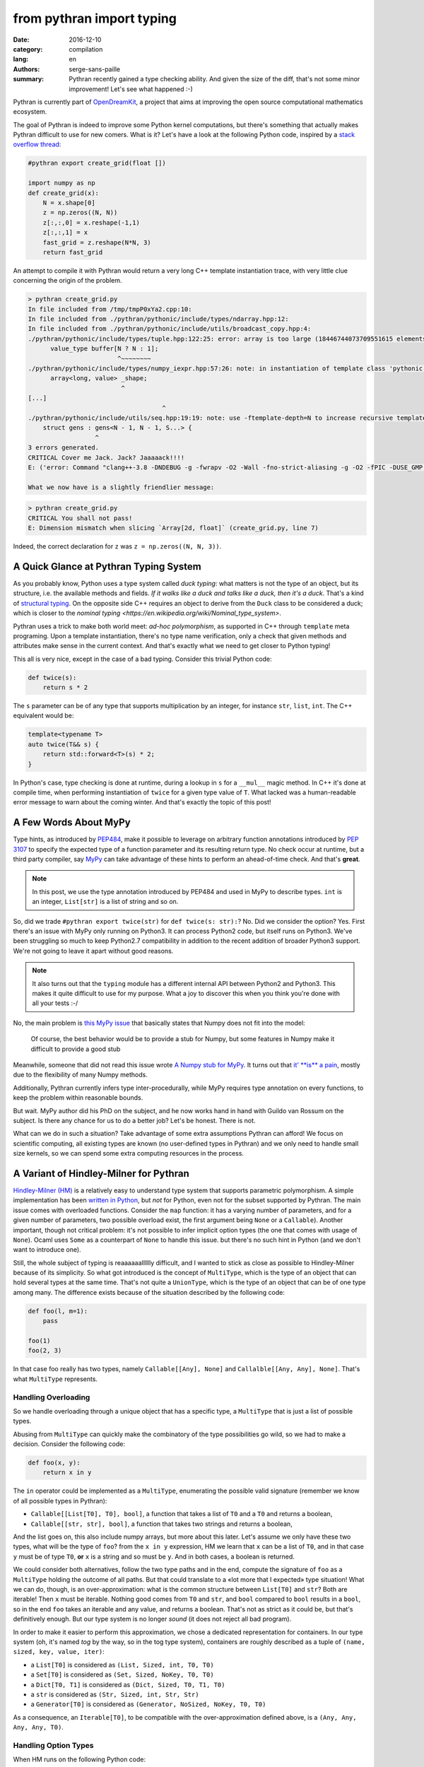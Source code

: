 from pythran import typing
##########################

:date: 2016-12-10
:category: compilation
:lang: en
:authors: serge-sans-paille
:summary: Pythran recently gained a type checking ability. And given the size of the diff, that's not some minor improvement! Let's see what happened :-)

Pythran is currently part of `OpenDreamKit <http://opendreamkit.org/>`_,
a project that aims at improving the open source computational mathematics
ecosystem.

The goal of Pythran is indeed to improve some Python kernel computations, but
there's something that actually makes Pythran difficult to use for new
comers. What is it? Let's have a look at the following Python code, inspired by
a `stack overflow thread <http://stackoverflow.com/questions/13815719/creating-grid-with-numpy-performance>`_:

.. code:: python
    :name: create_grid.py

    #pythran export create_grid(float [])

    import numpy as np
    def create_grid(x):
        N = x.shape[0]
        z = np.zeros((N, N))
        z[:,:,0] = x.reshape(-1,1)
        z[:,:,1] = x
        fast_grid = z.reshape(N*N, 3)
        return fast_grid

An attempt to compile it with Pythran would return a very long C++ template instantiation trace, with very little clue concerning the origin of the problem.

.. code:: shell

    > pythran create_grid.py
    In file included from /tmp/tmpP0xYa2.cpp:10:
    In file included from ./pythran/pythonic/include/types/ndarray.hpp:12:
    In file included from ./pythran/pythonic/include/utils/broadcast_copy.hpp:4:
    ./pythran/pythonic/include/types/tuple.hpp:122:25: error: array is too large (18446744073709551615 elements)
          value_type buffer[N ? N : 1];
                            ^~~~~~~~~
    ./pythran/pythonic/include/types/numpy_iexpr.hpp:57:26: note: in instantiation of template class 'pythonic::types::array<long, 18446744073709551615>' requested here
          array<long, value> _shape;
                             ^
    [...]
                                        ^
    ./pythran/pythonic/include/utils/seq.hpp:19:19: note: use -ftemplate-depth=N to increase recursive template instantiation depth
        struct gens : gens<N - 1, N - 1, S...> {
                      ^
    3 errors generated.
    CRITICAL Cover me Jack. Jack? Jaaaaack!!!!
    E: ('error: Command "clang++-3.8 -DNDEBUG -g -fwrapv -O2 -Wall -fno-strict-aliasing -g -O2 -fPIC -DUSE_GMP -DENABLE_PYTHON_MODULE -D__PYTHRAN__=2 -I./pythran -I./pythran/pythonic/patch -I/home/serge/.venvs/pythran/local/lib/python2.7/site-packages/numpy/core/include -I/usr/include/python2.7 -c /tmp/tmpP0xYa2.cpp -o /tmp/tmpM2Eiso/tmp/tmpP0xYa2.o -std=c++11 -fno-math-errno -w -fwhole-program -fvisibility=hidden" failed with exit status 1',)

    What we now have is a slightly friendlier message:

.. code:: shell

    > pythran create_grid.py
    CRITICAL You shall not pass!
    E: Dimension mismatch when slicing `Array[2d, float]` (create_grid.py, line 7)

Indeed, the correct declaration for ``z`` was ``z = np.zeros((N, N, 3))``.

A Quick Glance at Pythran Typing System
=======================================

As you probably know, Python uses a type system called *duck typing*: what
matters is not the type of an object, but its structure, i.e. the available
methods and fields. *If it walks like a duck and talks like a duck, then it's
a duck*. That's a kind of `structural typing
<https://en.wikipedia.org/wiki/Structural_type_system>`_. On the opposite side
C++ requires an object to derive from the ``Duck`` class to be considered
a duck; which is closer to the `nominal typing
<https://en.wikipedia.org/wiki/Nominal_type_system>`.

Pythran uses a trick to make both world meet: *ad-hoc polymorphism*, as
supported in C++ through ``template`` meta programing. Upon a template
instantiation, there's no type name verification, only a check that given
methods and attributes make sense in the current context. And that's exactly
what we need to get closer to Python typing!

This all is very nice, except in the case of a bad typing. Consider this trivial
Python code:

.. code:: python

    def twice(s):
        return s * 2

The ``s`` parameter can be of any type that supports multiplication by an
integer, for instance ``str``, ``list``, ``int``. The C++ equivalent would
be:

.. code:: c++

    template<typename T>
    auto twice(T&& s) {
        return std::forward<T>(s) * 2;
    }

In Python's case, type checking is done at runtime, during a lookup in ``s`` for
a ``__mul__`` magic method. In C++ it's done at compile time, when performing
instantiation of ``twice`` for a given type value of ``T``. What lacked was a
human-readable error message to warn about the coming winter. And that's
exactly the topic of this post!

A Few Words About MyPy
======================

Type hints, as introduced by `PEP484
<https://www.python.org/dev/peps/pep-0484/>`_, make it possible to leverage on
arbitrary function annotations introduced by `PEP 3107
<https://www.python.org/dev/peps/pep-3107>`_ to specify the expected type of a
function parameter and its resulting return type. No check occur at runtime, but
a third party compiler, say `MyPy <http://mypy-lang.org/>`_ can take advantage
of these hints to perform an ahead-of-time check. And that's **great**.

.. note::

    In this post, we use the type annotation introduced by PEP484 and used in
    MyPy to describe types. ``int`` is an integer, ``List[str]`` is a list of
    string and so on.

So, did we trade ``#pythran export twice(str)`` for ``def twice(s: str):``? No.
Did we consider the option? Yes. First there's an issue with MyPy only running
on Python3. It can process Python2 code, but itself runs on Python3. We've been
struggling so much to keep Python2.7 compatibility in addition to the recent
addition of broader Python3 support. We're not going to leave it apart without
good reasons.

.. note::

    It also turns out that the ``typing`` module has a different internal API
    between Python2 and Python3. This makes it quite difficult to use for my
    purpose. What a joy to discover this when you think you're done with all
    your tests :-/

No, the main problem is `this MyPy issue
<https://github.com/python/mypy/issues/978>`_ that basically states that Numpy
does not fit into the model:

    Of course, the best behavior would be to provide a stub for Numpy, but some
    features in Numpy make it difficult to provide a good stub

Meanwhile, someone that did not read this issue wrote `A Numpy stub for MyPy
<https://github.com/machinalis/mypy-data/tree/master/numpy-mypy>`_. It turns
out that `it' **is** a pain
<http://www.machinalis.com/blog/writing-type-stubs-for-numpy/>`_, mostly due to
the flexibility of many Numpy methods.

Additionally, Pythran currently infers type inter-procedurally, while MyPy
requires type annotation on every functions, to keep the problem within
reasonable bounds.

But wait. MyPy author did his PhD on the subject, and he now works hand in hand
with Guildo van Rossum on the subject. Is there any chance for us to do a
better job? Let's be honest. There is not.

What can we do in such a situation? Take advantage of some extra assumptions
Pythran can afford! We focus on scientific computing, all existing types are
known (no user-defined types in Pythran) and we only need to handle small size
kernels, so we can spend some extra computing resources in the process.

A Variant of Hindley-Milner for Pythran
=======================================

`Hindley-Milner (HM)
<https://en.wikipedia.org/wiki/Hindley%E2%80%93Milner_type_system>`_ is
a relatively easy to understand type system that supports parametric
polymorphism. A simple implementation has been `written in Python
<http://smallshire.org.uk/sufficientlysmall/2010/04/11/a-hindley-milner-type-inference-implementation-in-python/>`_,
but *not* for Python, even not for the subset supported by Pythran. The main
issue comes with overloaded functions. Consider the ``map`` function: it has
a varying number of parameters, and for a given number of parameters, two
possible overload exist, the first argument being ``None`` or a ``Callable``).
Another important, though not critical problem: it's not possible to infer
implicit option types (the one that comes with usage of ``None``). Ocaml uses
``Some`` as a counterpart of ``None`` to handle this issue. but there's no such
hint in Python (and we don't want to introduce one).

Still, the whole subject of typing is reaaaaaalllllly difficult, and I wanted to
stick as close as possible to Hindley-Milner because of its simplicity. So what
got introduced is the concept of ``MultiType``, which is the type of an object
that can hold several types at the same time. That's not quite a ``UnionType``,
which is the type of an object that can be of one type among many. The
difference exists because of the situation described by the following code:

.. code:: python

    def foo(l, m=1):
        pass

    foo(1)
    foo(2, 3)

In that case foo really has two types, namely ``Callable[[Any], None]`` and
``Callalble[[Any, Any], None]``. That's what ``MultiType`` represents.

Handling Overloading
--------------------

So we handle overloading through a unique object that has a specific type, a
``MultiType`` that is just a list of possible types.

Abusing from ``MultiType`` can quickly make the combinatory of the type
possibilities go wild, so we had to make a decision. Consider the following code:

.. code:: python

    def foo(x, y):
        return x in y

The ``in`` operator could be implemented as a ``MultiType``, enumerating the
possible valid signature (remember we know of all possible types in Pythran):

- ``Callable[[List[T0], T0], bool]``, a function that takes a list of ``T0`` and a ``T0`` and returns a boolean,
- ``Callable[[str, str], bool]``, a function that takes two strings and returns a boolean,

And the list goes on, this also include numpy arrays, but more about this later.
Let's assume we only have these two types, what will be the type of ``foo``?
from the ``x in y`` expression, HM we learn that ``x`` can be a list of ``T0``,
and in that case ``y`` must be of type ``T0``, **or** ``x`` is a string and so
must be ``y``. And in both cases, a boolean is returned.

We could consider both alternatives, follow the two type paths and in the end,
compute the signature of ``foo`` as a ``MultiType`` holding the outcome of all
paths. But that could translate to a «lot more that I expected» type situation!
What we can do, though, is an over-approximation: what is the common structure
between ``List[T0]`` and ``str``? Both are iterable! Then ``x`` must be
iterable. Nothing good comes from ``T0`` and ``str``, and ``bool`` compared to
``bool`` results in a ``bool``, so in the end ``foo`` takes an iterable and any
value, and returns a boolean. That's not as strict as it could be, but that's
definitively enough. But our type system is no longer *sound* (it does not
reject all bad program).

In order to make it easier to perform this approximation, we chose a dedicated
representation for containers. In our type system (oh, it's named *tog* by the
way, so in the tog type system), containers are roughly described as a tuple of
``(name, sized, key, value, iter)``:

- a ``List[T0]`` is considered as ``(List, Sized, int, T0, T0)``
- a ``Set[T0]`` is considered as ``(Set, Sized, NoKey, T0, T0)``
- a ``Dict[T0, T1]`` is considered as ``(Dict, Sized, T0, T1, T0)``
- a ``str`` is considered as ``(Str, Sized, int, Str, Str)``
- a ``Generator[T0]`` is considered as ``(Generator, NoSized, NoKey, T0, T0)``

As a consequence, an ``Iterable[T0]``, to be compatible with the
over-approximation defined above, is a ``(Any, Any, Any, Any, T0)``.

Handling Option Types
---------------------

When HM runs on the following Python code:

.. code:: python

    def foo(a):
        if a:
            n = 1
            range(n)
            return n
        else:
            return None

It runs into some troubles. The ``return`` from the ``True`` branch sets the
return type of ``foo`` to ``int`` but the one from the ``False`` branch sets it
to ``None``. How could we make this unification valid? Option types are
generally described as a parametric type, ``Optional[T0]``. To be able to unify
``int`` and ``None``, we would instead need to unify ``Optional[int]`` and
``None``, thus marking ``n`` as ``Optional[int]``, which does not work, because
``range`` expects an ``int``!

The solution we have adopted is to make type inference control-flow sensitive. When
meeting an ``if``, we generate a new copy of the variable environment for each
branch, and we *merge* (not *unify*) the environments.

Likewise, if the condition is *explicitely* a check for ``None``, as in:

.. code:: python

    if a is None:
        stuff()
    else:
        return stuff(a)

The environment in the ``True`` branch holds the ``None`` type for ``a``, and
the ``int`` type in the ``False`` branch. This could be improved, as we support
only a few patterns as the condition expression, there is something more
generic to be done there).

This even led to improvement in our test base, as the following code was no longer correct:

.. code:: python

    def foo(x):
        v = x.get(1)
        return v + 1

Type inference computes that v is of type ``Optional[T0]``, which is not compatible with ``v + 1`` and a ``PythranTypeError`` is raised. A compatible way to write this would be:

.. code:: python

    def foo(x):
        v = x.get(1)
        if v is None:
            pass  # or do stuff
        else:
            return v + 1




Handling Type Promotion
-----------------------

It's not uncommon to find this kind of code:

.. code:: python

    l = []
    l.append(0)
    l.append(3.14)

And there's nothing wrong with this in Python, but is this a type error for
Pythran? In classical HM systems, that's a type error: ``[]`` is of type
``List[TO]``, ``list.append`` is of type ``Callable[[List[T0], T0], None]`` so
unification sets ``T0`` to ``int`` after first ``append``, and fails upon the
second ``append`` because unification between an ``int`` and a ``float`` fails.

Looking back in Python typing history, it seems that `shedskin
<https://shedskin.github.io/>`_ made the decision to consider it's not an error
(see the `blogpost announce on the topic
<http://shed-skin.blogspot.fr/2011/09/shed-skin-09.html>`_. Several test cases
of Pythran test suite would fail with a stricter typing, so let's try to
achieve the same behavior as Shedskin, within HM.

The trick here is to consider a scalar as a tuple of four elements, one per
scalar type we want to support. And then apply the following rule: the actual
type of the scalar is the type of the first non variable type, starting from
the lower index. Under that assumption,

- a ``bool`` is a ``(T0, T1, T2, bool)``
- an ``int`` is a ``(T0, T1, int, T2)``
- a ``float`` is a ``(T0, float, T1, T2)``
- a ``complex`` is a ``(complex, T0, T1, T2)``

When unifying an ``int`` with a ``float``, regular unification yields ``(T0,
float, int, T2)`` which is a ``float`` according to the previous definition.

If we want to enforce an ``int``, say as argument of ``range``, then we can
define ``strict_int`` as ``(no-complex, no-float, int, T0)`` which still allows
up-casting from ``bool`` to ``int`` but prevents up-casting from ``int`` to
``float``.

.. note::

    ``numpy`` introduces many sized type for integers, floating point numbers
    and complex numbers, with a set of rules to handle conversion between one
    and the other. As these conversions are generally possible in ``numpy``
    (i.e. they dont raise a ``TypeError``), we just use four scalar types:
    ``bool`, ``int``, ``complex`` and ``float``. ``long`` is merged into
    ``int``, which also makes the Python2/3 compatibility easier.

Handling NDArray Type
---------------------

``numpy.ndarray`` is the corner stone of the ``numpy`` package. And it's
super-flexible, allowing all kinds of broadcasting, reshaping, up-casting etc.
Even if Pythran is far from supporting all of its features, it does support
a wide subset. The good news is that Pythran supports a lower version of
``ndarray``, where the number of dimension of an array does not change: it
cannot be reshaped in place. For instance the C++ type returned by
``numpy.ones((10, 10))`` is ``types::ndarray<double /*dtype*/, 2 /*nbdim*/>``.

We've extended the ``typing`` module to provide ``NDArray``. For Pythran, the
Python equivalent of the above C++ type is ``NDArray[float, :, :]``.

And as we want it to be compatible with the way we defined an ``Iterable``, an ``NDArray`` is actually a:

- ``List[T0]`` is considered as ``(List, Sized, int, T0, T0)``
- ``Dict[T0, T1]`` is considered as ``(Dict, Sized, T0, T1, T0)``
- ...
- ``NDArray[complex, :]`` is considered as ``(Array, Sized, T0, complex, complex)``
- ``NDArray[complex, :, :]`` is considered as ``(Array, Sized, T0, complex, NDArray[complex, :])``
- ``NDArray[complex, :, :, :]`` is considered as ``(Array, Sized, T0, complex, NDArray[complex, :, :])``

That's a recursive definition, and that's pretty useful when used with our
``MultiType`` resolution. If we need to merge an ``NDArray[complex, :, :]`` and
an ``NDArray[complex, :, :, :]``, we end up with ``(Array, Sized, T0, complex,
(Array, Sized, T0, complex, T1))`` which actually means *an array of complex
with at least two dimensions*.


Testing the Brew
================

Let's be honest: the ``tog`` type system is more the result of tinkering than
great research. Type systems is a complex field and I did my best to apply what
I learned during my bibliography on the subject, but it still falls short in
various places. So instead of a formal proof, here is some testing results :-).

First, the whole test suite passes without much modifications. it helped for
spotting a few *errors* in the tests, mostly code that was incorrect with
respect to option types. We also updated the way we specify tests input type to
rely on PEP484. A typical Pythran unit-test now looks like:

.. code:: python

    def test_shadow_import2(self):
        self.run_test(
            '''def shadow_import2(s):
                   for set in s : set.add(1)''',
            [{1},{2}],
            shadow_import2=[List[Set[int]]]
        )

where the ``List[Set[int]]`` expression describes the type for which the code
must be instantiated.


The following code sample is adapted from the `MyPy example page
<http://www.mypy-lang.org/examples.html>`_. It requires a type comment to be
correctly typed, while Pythran correctly type checks it without annotation.

.. code:: python

    def wc(content):
        d = {}

        for word in content.split():
            d[word] = d.get(word, 0) + 1

        # Use list comprehension
        l = [(freq, word) for word, freq in d.items()]

        return sorted(l)

If we turn the ``1`` into ``"1"``, we get the following error:

.. code:: shell

    > pythran wc.py
    CRITICAL You shall not pass!
    E: Invalid operand for `+`: `int` and `str` (wc.py, line 5)

And if we remove the ``0``, ``d.get(word)`` may return ``None`` and the error message becomes:

.. code:: shell

    > pythran wc.py
    CRITICAL You shall not pass!
    E: Invalid operand for `+`: `Option[T0]` and `int` (wc.py, line 5)

Great!

Considering Numpy functions, we don't model all of them in tog, but we can still
detect several interesting errors, for instance on a gaussian kernel
(`error-safe version from stackexchange <http://stats.stackexchange.com/questions/15798/how-to-calculate-a-gaussian-kernel-effectively-in-numpy>`_):

.. code:: python

    import numpy as np
    def vectorized_RBF_kernel(X, sigma):
        X2 = np.sum(np.multiply(X, X), 1) # sum colums of the matrix
        K0 = X2 + X2.T - 2 * X * X.T
        K = np.power(np.exp(-1.0 / sigma**2), K0)
        return K

    def badcall(s):
        return vectorized_RBF_kernel(2, s)

Pythran correctly catches the error on ``vectorized_RBF_kernel`` call:

.. code:: shell

    > pythran gaussian.py
    CRITICAL You shall not pass!
    E: Invalid argument type for function call to `Callable[[int, T3], ...]`, tried Callable[[Array[1 d+, T0], T1], Array[1 d+, T2]] (gaussian.py, line 9)

Conclusion
==========

I'm still not satisfied with the tog engine. It's relatively slow, not as
accurate as I'd like it to be, and is basically a type checker; another
(simpler) type engine is used to generate the actual C++ code. That's a lot of
not very enthusiastic concluding remarks, but... I'm French :-)

On the good side, while developing this, I happened to learn a *lot* about
typing and Python. Pythran is in a much better shape now: much more usable and
easier to maintain too, so that was definitely worth the code :-)


Acknowledgments
---------------

As usual, I'd like to thanks Pierrick Brunet for all his help. He keeps feeding
me with relevant insights, criticisms and great ideas! Thanks to `OpenDreamKit
<http://opendreamkit.org/>`_ for sponsoring that work, and in particular to
`Logilab <http://www.logilab.fr/>`_ for their support. Thanks to Lancelot Six
for proof reading this post too :-)

And at last, I'm in debt to all Pythran users for keeping the motivation high!
